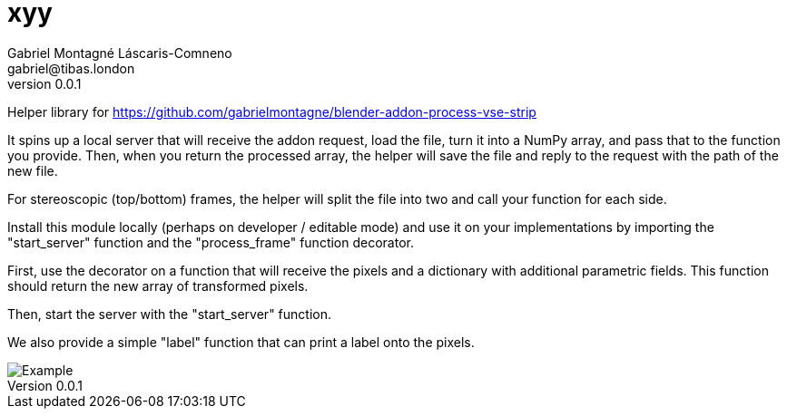 = xyy
Gabriel Montagné Láscaris-Comneno <gabriel@tibas.london>
v0.0.1

Helper library for
https://github.com/gabrielmontagne/blender-addon-process-vse-strip

It spins up a local server that will receive the addon request, load the file, turn it into a NumPy array, and pass that to the function you provide.   Then, when you return the processed array, the helper will save the file and reply to the request with the path of the new file.

For stereoscopic (top/bottom) frames, the helper will split the file into two and call your function for each side.

Install this module locally (perhaps on developer / editable mode) and use it on your implementations by importing the "start_server" function and the "process_frame" function decorator.

First, use the decorator on a function that will receive the pixels and a dictionary with additional parametric fields.  This function should return the new array of transformed pixels.

Then, start the server with the "start_server" function.

We also provide a simple "label" function that can print a label onto the pixels.

image::example.png[Example]
